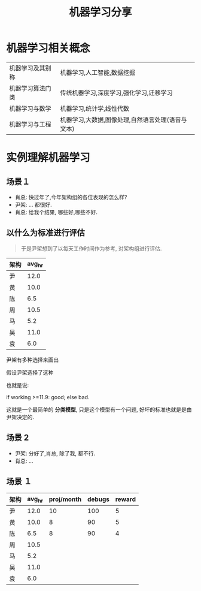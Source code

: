 #+TITLE: 机器学习分享
#+REVEAL_ROOT: https://cdn.jsdelivr.net/reveal.js/3.0.0/
#+EMAIL: yiddishkop@163.com
#+OPTIONS: toc:nil author:nil date:nil num:nil reveal_global_footer:t reveal_global_header:t reveal_progress:t
#+LANGUAGE: english
#+REVEAL_MARGIN: 0.4
# #+REVEAL_SLIDE_HEADER: 苏宁全产业会员中心
# #+REVEAL_SLIDE_FOOTER: 苏宁全产业会员中心
#+REVEAL_PLUGINS: (highlight)




* 机器学习相关概念
  # :PROPERTIES:
  # :reveal_background: https://timgsa.baidu.com/timg?image&quality=80&size=b9999_10000&sec=1546953959&di=11e83353992efa500e7424215ff168e7&imgtype=jpg&er=1&src=http%3A%2F%2Fsxsimg.xiaoyuanzhao.com%2F5A%2F77%2F5ADA829EE8E675286F0D6B9331869377.jpg
  # :reveal_background_size: 200px
  # :reveal_background_trans: slide
  # :END:


   |------------------+---------------------------------------------------|
   | 机器学习及其别称 | 机器学习,人工智能,数据挖掘                        |
   | 机器学习算法门类 | 传统机器学习,深度学习,强化学习,迁移学习           |
   | 机器学习与数学   | 机器学习,统计学,线性代数                          |
   | 机器学习与工程   | 机器学习,大数据,图像处理,自然语言处理(语音与文本) |

* 实例理解机器学习
** 场景１
   - 肖总: 快过年了,今年架构组的各位表现的怎么样?
   - 尹架: ... 都很好.
   - 肖总: 给我个结果, 哪些好,哪些不好.



** 以什么为标准进行评估

   #+BEGIN_QUOTE
   于是尹架想到了以每天工作时间作为参考, 对架构组进行评估.
   #+END_QUOTE

   | 架构 | avg_hr |
   |------+--------|
   | 尹   |   12.0 |
   | 黄   |   10.0 |
   | 陈   |    6.5 |
   | 周   |   10.5 |
   | 马   |    5.2 |
   | 吴   |   11.0 |
   | 袁   |    6.0 |

   [[file:实例理解机器学习/screenshot_2019-01-02_00-20-19.png]]

尹架有多种选择来画出

[[file:实例理解机器学习/screenshot_2019-01-02_01-02-57.png]]

假设尹架选择了这种

[[file:实例理解机器学习/screenshot_2019-01-02_01-10-41.png]]

也就是说:

if working >=11.9: good; else bad.

这就是一个最简单的 *分类模型*, 只是这个模型有一个问题, 好坏的标准也就是是由尹架决定的.

** 场景 2

   - 尹架: 分好了,肖总, 除了我, 都不行.
   - 肖总: ...

** 场景 １

      | 架构 | avg_hr | proj/month | debugs | reward |
      |------+--------+------------+--------+--------|
      | 尹   |   12.0 |         10 |    100 |      5 |
      | 黄   |   10.0 |          8 |     90 |      5 |
      | 陈   |    6.5 |          8 |     90 |      4 |
      | 周   |   10.5 |            |        |        |
      | 马   |    5.2 |            |        |        |
      | 吴   |   11.0 |            |        |        |
      | 袁   |    6.0 |            |        |        |
